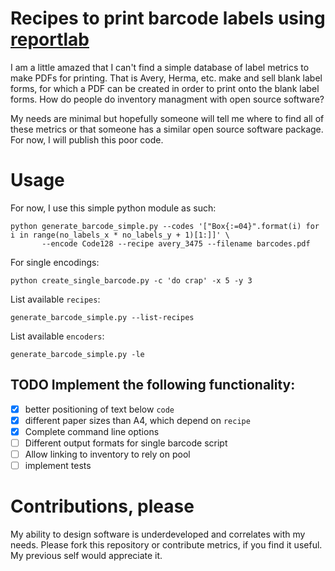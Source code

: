 * Recipes to print barcode labels using [[http://www.reportlab.com/software/opensource/][reportlab]] 

I am a little amazed that I can't find a simple database of label metrics to
make PDFs for printing. That is Avery, Herma, etc. make and sell blank label
forms, for which a PDF can be created in order to print onto the blank label
forms. How do people do inventory managment with open source software?

My needs are minimal but hopefully someone will tell me where to find
all of these metrics or that someone has a similar open source software
package. For now, I will publish this poor code.

* Usage
For now, I use this simple python module as such:

#+BEGIN_SRC shell
python generate_barcode_simple.py --codes '["Box{:=04}".format(i) for i in range(no_labels_x * no_labels_y + 1)[1:]]' \
       --encode Code128 --recipe avery_3475 --filename barcodes.pdf
#+END_SRC

For single encodings:
#+BEGIN_SRC shell
python create_single_barcode.py -c 'do crap' -x 5 -y 3
#+END_SRC

List available =recipes=:
#+BEGIN_SRC shell
generate_barcode_simple.py --list-recipes
#+END_SRC

List available =encoders=:
#+BEGIN_SRC shell
generate_barcode_simple.py -le
#+END_SRC

** TODO Implement the following functionality:
   - [X] better positioning of text below =code=
   - [X] different paper sizes than A4, which depend on =recipe=
   - [X] Complete command line options
   - [ ] Different output formats for single barcode script
   - [ ] Allow linking to inventory to rely on pool
   - [ ] implement tests


* Contributions, please

My ability to design software is underdeveloped and correlates with my
needs. Please fork this repository or contribute metrics, if you find it
useful. My previous self would appreciate it.
